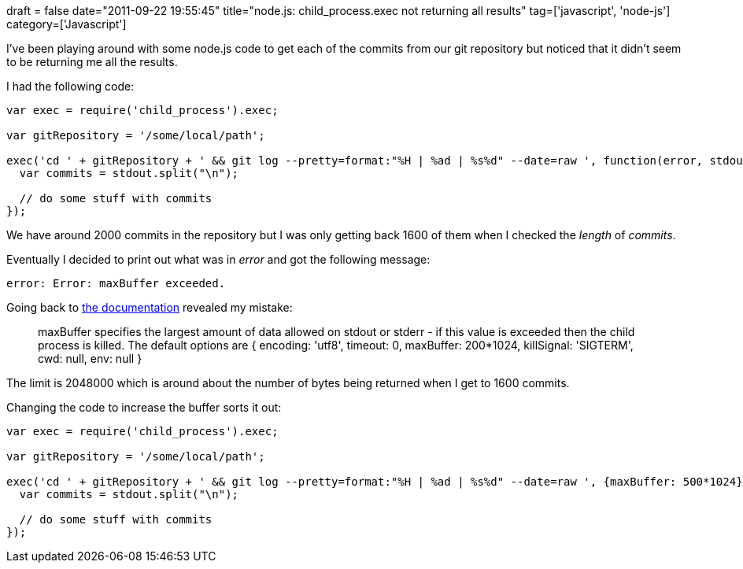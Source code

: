 +++
draft = false
date="2011-09-22 19:55:45"
title="node.js: child_process.exec not returning all results"
tag=['javascript', 'node-js']
category=['Javascript']
+++

I've been playing around with some node.js code to get each of the commits from our git repository but noticed that it didn't seem to be returning me all the results.

I had the following code:

[source,javascript]
----

var exec = require('child_process').exec;

var gitRepository = '/some/local/path';

exec('cd ' + gitRepository + ' && git log --pretty=format:"%H | %ad | %s%d" --date=raw ', function(error, stdout, stderror) {
  var commits = stdout.split("\n");

  // do some stuff with commits
});
----

We have around 2000 commits in the repository but I was only getting back 1600 of them when I checked the +++<cite>+++length+++</cite>+++ of +++<cite>+++commits+++</cite>+++.

Eventually I decided to print out what was in +++<cite>+++error+++</cite>+++ and got the following message:

[source,text]
----

error: Error: maxBuffer exceeded.
----

Going back to http://nodejs.org/docs/v0.4.8/api/all.html#child_process.exec[the documentation] revealed my mistake:

____
maxBuffer specifies the largest amount of data allowed on stdout or stderr - if this value is exceeded then the child process is killed. The default options are { encoding: 'utf8', timeout: 0, maxBuffer: 200*1024, killSignal: 'SIGTERM', cwd: null, env: null }
____

The limit is 2048000 which is around about the number of bytes being returned when I get to 1600 commits.

Changing the code to increase the buffer sorts it out:

[source,javascript]
----

var exec = require('child_process').exec;

var gitRepository = '/some/local/path';

exec('cd ' + gitRepository + ' && git log --pretty=format:"%H | %ad | %s%d" --date=raw ', {maxBuffer: 500*1024}, function(error, stdout, stderror) {
  var commits = stdout.split("\n");

  // do some stuff with commits
});
----

